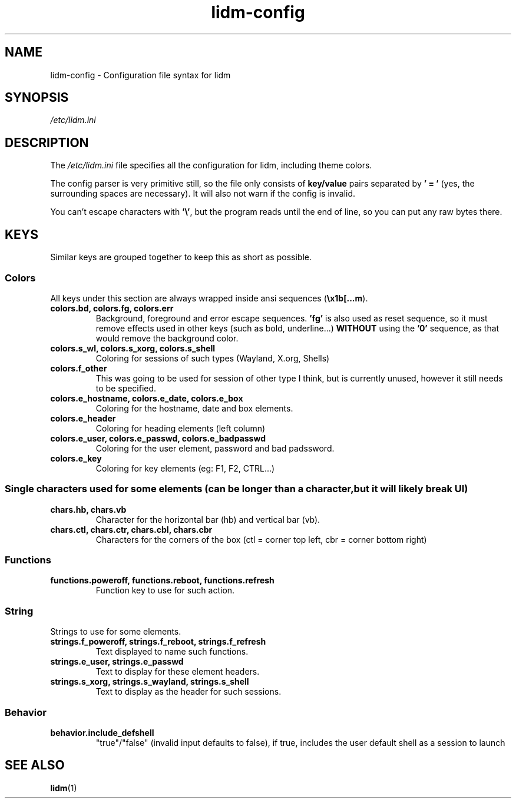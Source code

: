 .\" Manpage for lidm
.\" https://github.com/javalsai/lidm
.TH lidm-config 5

.SH NAME
lidm-config \- Configuration file syntax for lidm


.SH SYNOPSIS
\fB\fI/etc/lidm.ini\fP


.SH DESCRIPTION
The \fI/etc/lidm.ini\fP file specifies all the configuration for lidm, including theme colors.

The config parser is very primitive still, so the file only consists of \fBkey/value\fP pairs separated by \fB' = '\fP (yes, the surrounding spaces are necessary). It will also not warn if the config is invalid.

You can't escape characters with \fB'\\'\fP, but the program reads until the end of line, so you can put any raw bytes there.


.SH KEYS
Similar keys are grouped together to keep this as short as possible.

.SS Colors
All keys under this section are always wrapped inside ansi sequences (\fB\\x1b[...m\fP).
.TP
\fBcolors.bd, colors.fg, colors.err\fP
Background, foreground and error escape sequences. \fB'fg'\fP is also used as reset sequence, so it must remove effects used in other keys (such as bold, underline...) \fBWITHOUT\fP using the \fB'0'\fP sequence, as that would remove the background color.
.TP
\fBcolors.s_wl, colors.s_xorg, colors.s_shell\fP
Coloring for sessions of such types (Wayland, X.org, Shells)
.TP
\fBcolors.f_other\fP
This was going to be used for session of other type I think, but is currently unused, however it still needs to be specified.
.TP
\fBcolors.e_hostname, colors.e_date, colors.e_box\fP
Coloring for the hostname, date and box elements.
.TP
\fBcolors.e_header\fP
Coloring for heading elements (left column)
.TP
\fBcolors.e_user, colors.e_passwd, colors.e_badpasswd\fP
Coloring for the user element, password and bad padssword.
.TP
\fBcolors.e_key\fP
Coloring for key elements (eg: F1, F2, CTRL...)

.SS
Single characters used for some elements (can be longer than a character, but it will likely break UI)
.TP
\fBchars.hb, chars.vb\fP
Character for the horizontal bar (hb) and vertical bar (vb).
.TP
\fBchars.ctl, chars.ctr, chars.cbl, chars.cbr\fP
Characters for the corners of the box (ctl = corner top left, cbr = corner bottom right)

.SS Functions
.TP
\fBfunctions.poweroff, functions.reboot, functions.refresh\fP
Function key to use for such action.

.SS String
Strings to use for some elements.
.TP
\fBstrings.f_poweroff, strings.f_reboot, strings.f_refresh\fP
Text displayed to name such functions.
.TP
\fBstrings.e_user, strings.e_passwd\fP
Text to display for these element headers.
.TP
\fBstrings.s_xorg, strings.s_wayland, strings.s_shell\fP
Text to display as the header for such sessions.

.SS Behavior
.TP
\fBbehavior.include_defshell\fP
"true"/"false" (invalid input defaults to false), if true, includes the user default shell as a session to launch


.SH "SEE ALSO"
.BR lidm (1)
